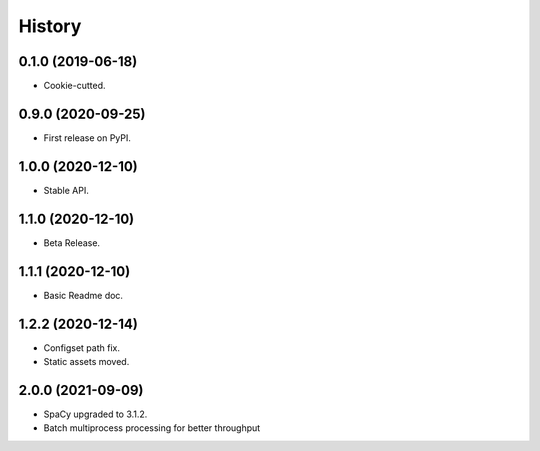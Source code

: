 History
=======

0.1.0 (2019-06-18)
------------------

* Cookie-cutted.

0.9.0 (2020-09-25)
------------------

* First release on PyPI.

1.0.0 (2020-12-10)
------------------

* Stable API.

1.1.0 (2020-12-10)
------------------

* Beta Release.

1.1.1 (2020-12-10)
------------------

* Basic Readme doc.

1.2.2 (2020-12-14)
------------------

* Configset path fix.
* Static assets moved.

2.0.0 (2021-09-09)
------------------

* SpaCy upgraded to 3.1.2.
* Batch multiprocess processing for better throughput
